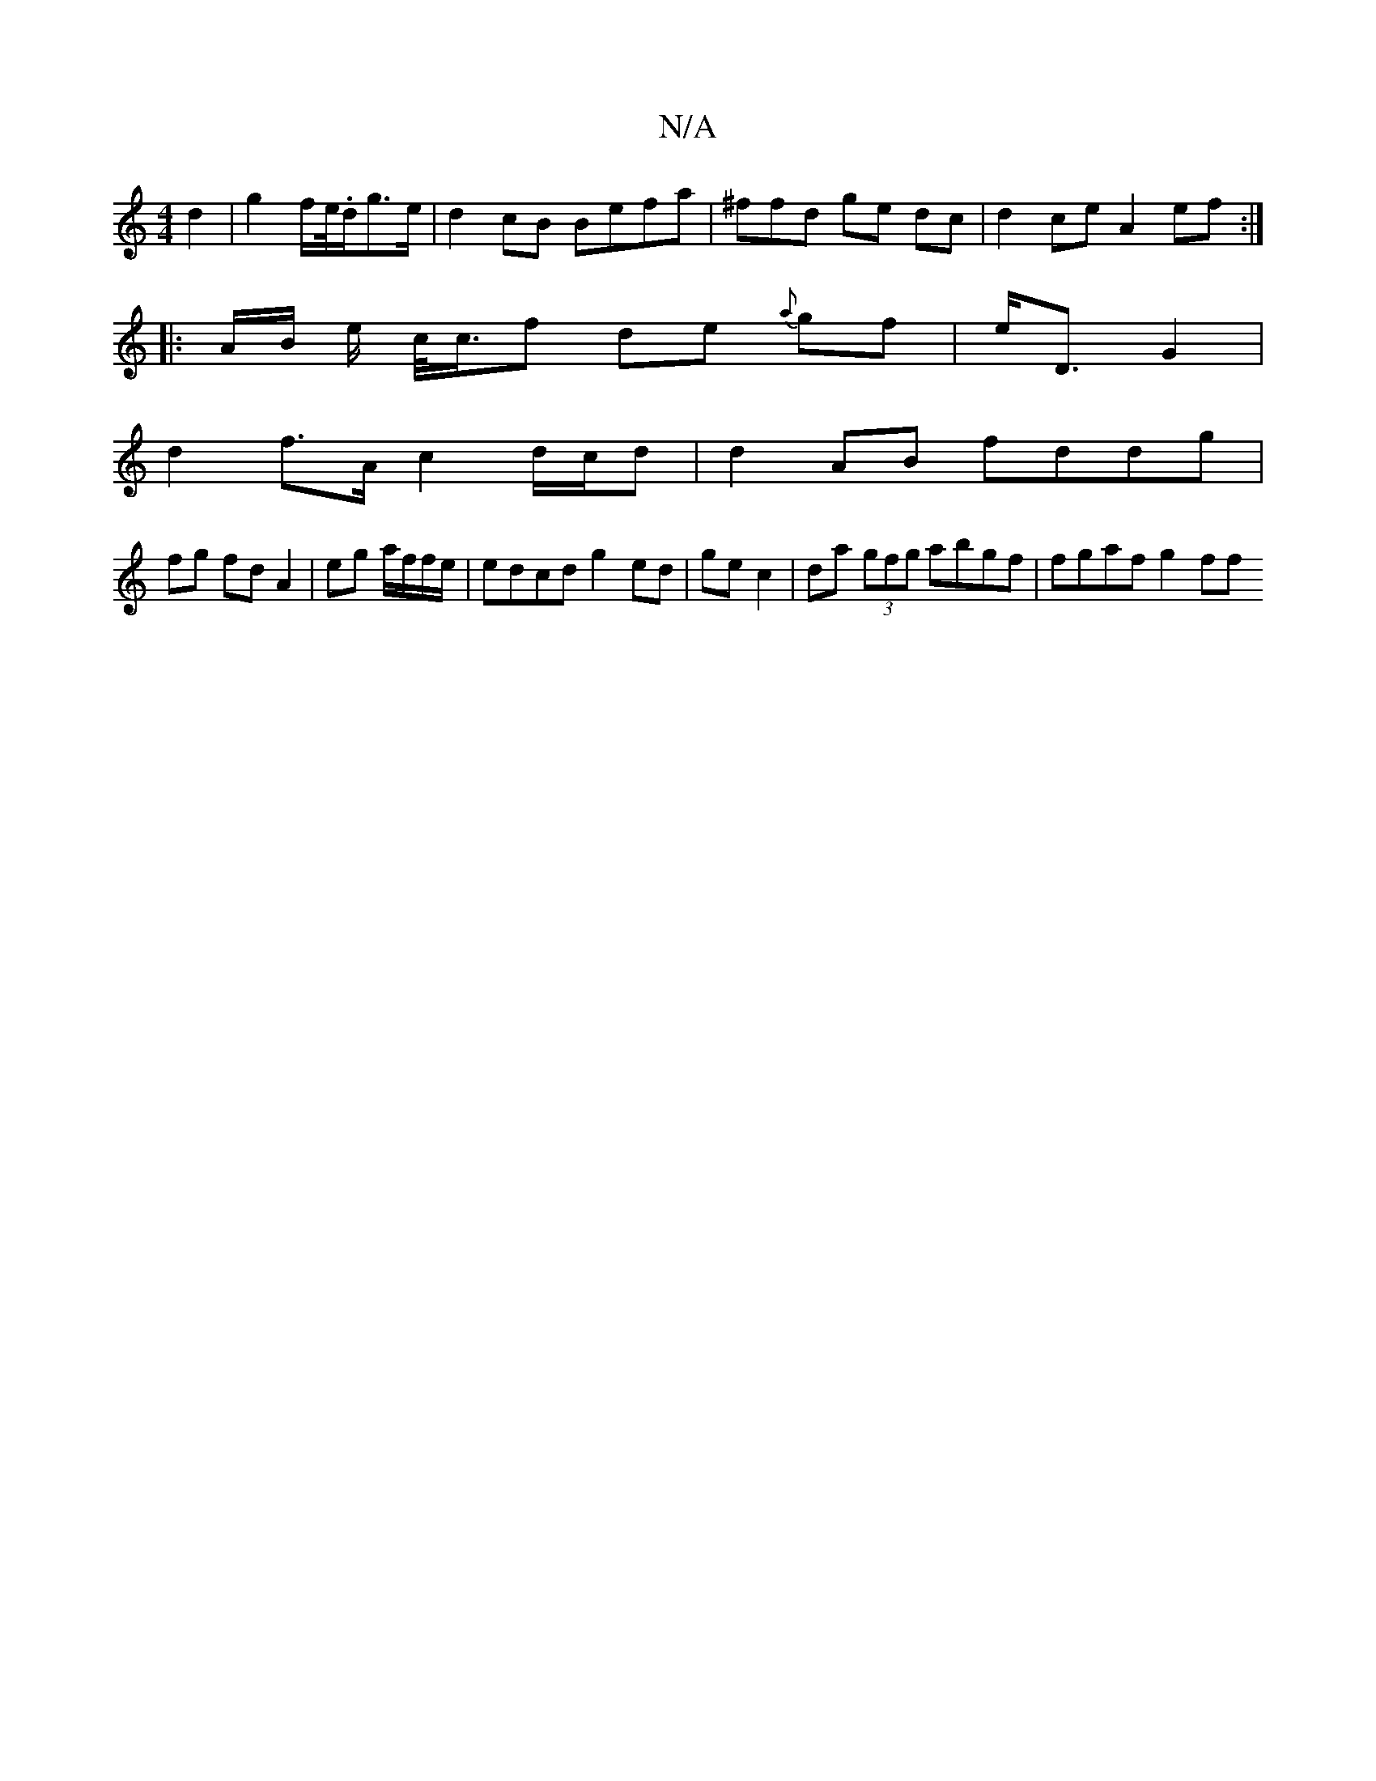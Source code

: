 X:1
T:N/A
M:4/4
R:N/A
K:Cmajor
2 d2 | g2 f/e//.d/g>e | d2cB Befa|^ffd ge dc | d2 ce A2ef :|
|: A/B/ e/2 c/<c/f de {a}gf | e<D G2 |
d2 f>A c2 d/c/d | d2 AB fddg|
fg fd A2 | eg a/f/f/e/|edcd g2 ed | ge c2 | da (3gfg abgf | fgaf g2 ff